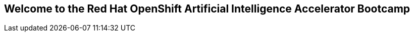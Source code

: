 :preinstall_operators: %preinstall_operators%

== Welcome to the Red Hat OpenShift Artificial Intelligence Accelerator Bootcamp


